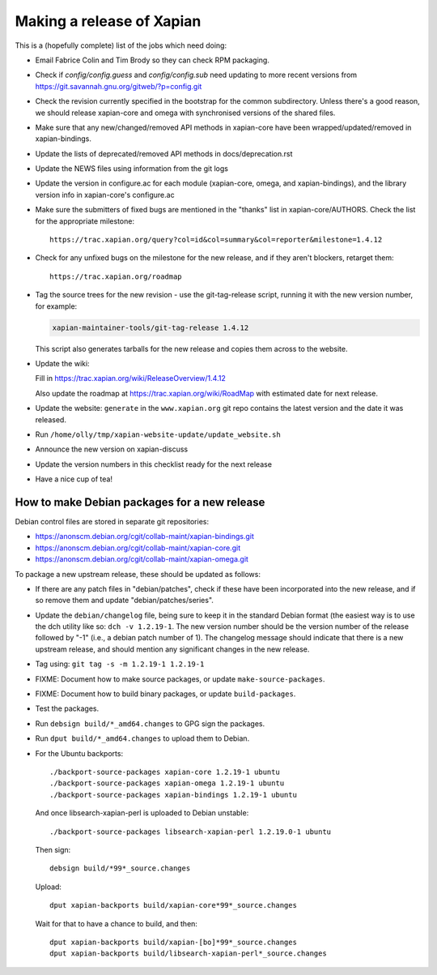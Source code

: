 Making a release of Xapian
==========================

This is a (hopefully complete) list of the jobs which need doing:

* Email Fabrice Colin and Tim Brody so they can check RPM packaging.

* Check if `config/config.guess` and `config/config.sub` need updating to
  more recent versions from https://git.savannah.gnu.org/gitweb/?p=config.git

* Check the revision currently specified in the bootstrap for the common
  subdirectory.  Unless there's a good reason, we should release
  xapian-core and omega with synchronised versions of the shared files.

* Make sure that any new/changed/removed API methods in xapian-core have been
  wrapped/updated/removed in xapian-bindings.

* Update the lists of deprecated/removed API methods in docs/deprecation.rst

* Update the NEWS files using information from the git logs

* Update the version in configure.ac for each module (xapian-core, omega, and
  xapian-bindings), and the library version info in xapian-core's configure.ac

* Make sure the submitters of fixed bugs are mentioned in the "thanks" list in
  xapian-core/AUTHORS.  Check the list for the appropriate milestone::

   https://trac.xapian.org/query?col=id&col=summary&col=reporter&milestone=1.4.12

* Check for any unfixed bugs on the milestone for the new release, and if they
  aren't blockers, retarget them::

   https://trac.xapian.org/roadmap

* Tag the source trees for the new revision - use the git-tag-release script,
  running it with the new version number, for example:

  .. code-block:: bash

     xapian-maintainer-tools/git-tag-release 1.4.12

  This script also generates tarballs for the new release and copies them
  across to the website.

* Update the wiki:

  Fill in https://trac.xapian.org/wiki/ReleaseOverview/1.4.12

  Also update the roadmap at https://trac.xapian.org/wiki/RoadMap with
  estimated date for next release.

* Update the website: ``generate`` in the ``www.xapian.org`` git repo
  contains the latest version and the date it was released.

* Run ``/home/olly/tmp/xapian-website-update/update_website.sh``

* Announce the new version on xapian-discuss

* Update the version numbers in this checklist ready for the next release
  
* Have a nice cup of tea!

How to make Debian packages for a new release
---------------------------------------------

Debian control files are stored in separate git repositories:

* https://anonscm.debian.org/cgit/collab-maint/xapian-bindings.git
* https://anonscm.debian.org/cgit/collab-maint/xapian-core.git
* https://anonscm.debian.org/cgit/collab-maint/xapian-omega.git

To package a new upstream release, these should be updated as follows:

* If there are any patch files in "debian/patches", check if these have been
  incorporated into the new release, and if so remove them and update
  "debian/patches/series".

* Update the ``debian/changelog`` file, being sure to keep it in the
  standard Debian format (the easiest way is to use the dch utility
  like so: ``dch -v 1.2.19-1``.  The new version number should be the
  version number of the release followed by "-1" (i.e., a debian
  patch number of 1).  The changelog message should indicate that
  there is a new upstream release, and should mention any significant
  changes in the new release.

* Tag using: ``git tag -s -m 1.2.19-1 1.2.19-1``

* FIXME: Document how to make source packages, or update
  ``make-source-packages``.

* FIXME: Document how to build binary packages, or update ``build-packages``.

* Test the packages.

* Run ``debsign build/*_amd64.changes`` to GPG sign the packages.

* Run ``dput build/*_amd64.changes`` to upload them to Debian.

* For the Ubuntu backports::

   ./backport-source-packages xapian-core 1.2.19-1 ubuntu
   ./backport-source-packages xapian-omega 1.2.19-1 ubuntu
   ./backport-source-packages xapian-bindings 1.2.19-1 ubuntu

  And once libsearch-xapian-perl is uploaded to Debian unstable::

   ./backport-source-packages libsearch-xapian-perl 1.2.19.0-1 ubuntu

  Then sign::

   debsign build/*99*_source.changes

  Upload::

   dput xapian-backports build/xapian-core*99*_source.changes

  Wait for that to have a chance to build, and then::

   dput xapian-backports build/xapian-[bo]*99*_source.changes
   dput xapian-backports build/libsearch-xapian-perl*_source.changes
